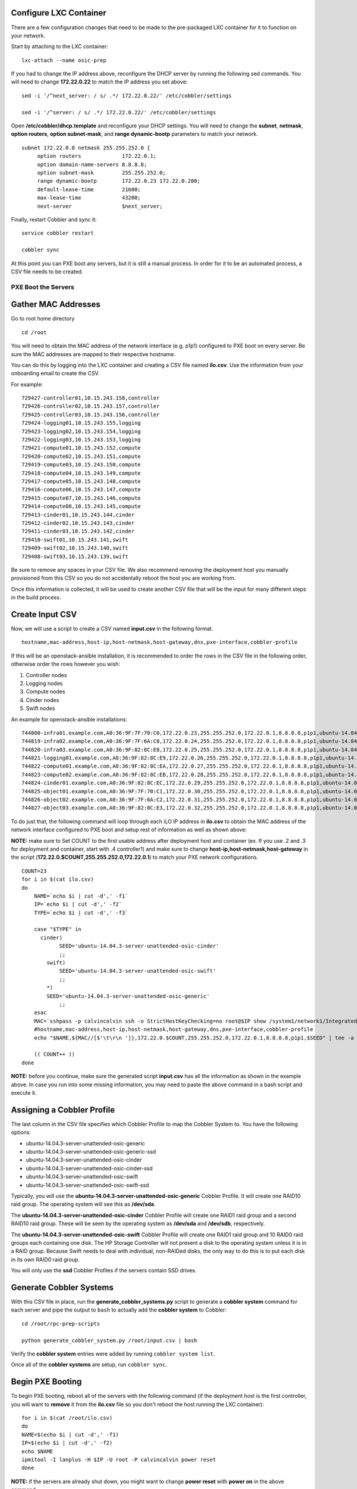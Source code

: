 Configure LXC Container
~~~~~~~~~~~~~~~~~~~~~~~

There are a few configuration changes that need to be made to the
pre-packaged LXC container for it to function on your network.

Start by attaching to the LXC container:

::

    lxc-attach --name osic-prep

If you had to change the IP address above, reconfigure the DHCP server
by running the following sed commands. You will need to change
**172.22.0.22** to match the IP address you set above:

::

    sed -i '/^next_server: / s/ .*/ 172.22.0.22/' /etc/cobbler/settings

    sed -i '/^server: / s/ .*/ 172.22.0.22/' /etc/cobbler/settings

Open **/etc/cobbler/dhcp.template** and reconfigure your DHCP settings.
You will need to change the **subnet**, **netmask**, **option routers**,
**option subnet-mask**, and **range dynamic-bootp** parameters to match
your network.

::

    subnet 172.22.0.0 netmask 255.255.252.0 {
         option routers             172.22.0.1;
         option domain-name-servers 8.8.8.8;
         option subnet-mask         255.255.252.0;
         range dynamic-bootp        172.22.0.23 172.22.0.200;
         default-lease-time         21600;
         max-lease-time             43200;
         next-server                $next_server;

Finally, restart Cobbler and sync it:

::

    service cobbler restart

    cobbler sync

At this point you can PXE boot any servers, but it is still a manual
process. In order for it to be an automated process, a CSV file needs to
be created.

PXE Boot the Servers
--------------------

Gather MAC Addresses
~~~~~~~~~~~~~~~~~~~~

Go to root home directory

::

    cd /root

You will need to obtain the MAC address of the network interface (e.g.
p1p1) configured to PXE boot on every server. Be sure the MAC addresses
are mapped to their respective hostname.

You can do this by logging into the LXC container and creating a CSV
file named **ilo.csv**. Use the information from your onboarding email
to create the CSV.

For example:

::

    729427-controller01,10.15.243.158,controller
    729426-controller02,10.15.243.157,controller
    729425-controller03,10.15.243.156,controller
    729424-logging01,10.15.243.155,logging
    729423-logging02,10.15.243.154,logging
    729422-logging03,10.15.243.153,logging
    729421-compute01,10.15.243.152,compute
    729420-compute02,10.15.243.151,compute
    729419-compute03,10.15.243.150,compute
    729418-compute04,10.15.243.149,compute
    729417-compute05,10.15.243.148,compute
    729416-compute06,10.15.243.147,compute
    729415-compute07,10.15.243.146,compute
    729414-compute08,10.15.243.145,compute
    729413-cinder01,10.15.243.144,cinder
    729412-cinder02,10.15.243.143,cinder
    729411-cinder03,10.15.243.142,cinder
    729410-swift01,10.15.243.141,swift
    729409-swift02,10.15.243.140,swift
    729408-swift03,10.15.243.139,swift

Be sure to remove any spaces in your CSV file. We also recommend
removing the deployment host you manually provisioned from this CSV so
you do not accidentally reboot the host you are working from.

Once this information is collected, it will be used to create another
CSV file that will be the input for many different steps in the build
process.

Create Input CSV
~~~~~~~~~~~~~~~~

Now, we will use a script to create a CSV named **input.csv** in the
following format.

::

    hostname,mac-address,host-ip,host-netmask,host-gateway,dns,pxe-interface,cobbler-profile

If this will be an openstack-ansible installation, it is recommended to
order the rows in the CSV file in the following order, otherwise order
the rows however you wish:

1. Controller nodes
2. Logging nodes
3. Compute nodes
4. Cinder nodes
5. Swift nodes

An example for openstack-ansible installations:

::

    744800-infra01.example.com,A0:36:9F:7F:70:C0,172.22.0.23,255.255.252.0,172.22.0.1,8.8.8.8,p1p1,ubuntu-14.04.3-server-unattended-osic-generic
    744819-infra02.example.com,A0:36:9F:7F:6A:C8,172.22.0.24,255.255.252.0,172.22.0.1,8.8.8.8,p1p1,ubuntu-14.04.3-server-unattended-osic-generic
    744820-infra03.example.com,A0:36:9F:82:8C:E8,172.22.0.25,255.255.252.0,172.22.0.1,8.8.8.8,p1p1,ubuntu-14.04.3-server-unattended-osic-generic
    744821-logging01.example.com,A0:36:9F:82:8C:E9,172.22.0.26,255.255.252.0,172.22.0.1,8.8.8.8,p1p1,ubuntu-14.04.3-server-unattended-osic-generic
    744822-compute01.example.com,A0:36:9F:82:8C:EA,172.22.0.27,255.255.252.0,172.22.0.1,8.8.8.8,p1p1,ubuntu-14.04.3-server-unattended-osic-generic
    744823-compute02.example.com,A0:36:9F:82:8C:EB,172.22.0.28,255.255.252.0,172.22.0.1,8.8.8.8,p1p1,ubuntu-14.04.3-server-unattended-osic-generic
    744824-cinder01.example.com,A0:36:9F:82:8C:EC,172.22.0.29,255.255.252.0,172.22.0.1,8.8.8.8,p1p1,ubuntu-14.04.3-server-unattended-osic-cinder
    744825-object01.example.com,A0:36:9F:7F:70:C1,172.22.0.30,255.255.252.0,172.22.0.1,8.8.8.8,p1p1,ubuntu-14.04.3-server-unattended-osic-swift
    744826-object02.example.com,A0:36:9F:7F:6A:C2,172.22.0.31,255.255.252.0,172.22.0.1,8.8.8.8,p1p1,ubuntu-14.04.3-server-unattended-osic-swift
    744827-object03.example.com,A0:36:9F:82:8C:E3,172.22.0.32,255.255.252.0,172.22.0.1,8.8.8.8,p1p1,ubuntu-14.04.3-server-unattended-osic-swift

To do just that, the following command will loop through each iLO IP
address in **ilo.csv** to obtain the MAC address of the network
interface configured to PXE boot and setup rest of information as well
as shown above:

**NOTE:** make sure to Set COUNT to the first usable address after
deployment host and container (ex. If you use .2 and .3 for deployment
and container, start with .4 controller1) and make sure to change
**host-ip,host-netmask,host-gateway** in the script
(**172.22.0.$COUNT,255.255.252.0,172.22.0.1**) to match your PXE network
configurations.

::

    COUNT=23
    for i in $(cat ilo.csv)
    do
        NAME=`echo $i | cut -d',' -f1`
        IP=`echo $i | cut -d',' -f2`
        TYPE=`echo $i | cut -d',' -f3`

        case "$TYPE" in
          cinder)
                SEED='ubuntu-14.04.3-server-unattended-osic-cinder'
                ;;
            swift)
                SEED='ubuntu-14.04.3-server-unattended-osic-swift'
                ;;
            *)
            SEED='ubuntu-14.04.3-server-unattended-osic-generic'
                ;;
        esac
        MAC=`sshpass -p calvincalvin ssh -o StrictHostKeyChecking=no root@$IP show /system1/network1/Integrated_NICs | grep Port1 | cut -d'=' -f2`
        #hostname,mac-address,host-ip,host-netmask,host-gateway,dns,pxe-interface,cobbler-profile
        echo "$NAME,${MAC//[$'\t\r\n ']},172.22.0.$COUNT,255.255.252.0,172.22.0.1,8.8.8.8,p1p1,$SEED" | tee -a input.csv

        (( COUNT++ ))
    done

**NOTE:** before you continue, make sure the generated script
**input.csv** has all the information as shown in the example above. In
case you run into some missing information, you may need to paste the
above command in a bash script and execute it.

Assigning a Cobbler Profile
~~~~~~~~~~~~~~~~~~~~~~~~~~~

The last column in the CSV file specifies which Cobbler Profile to map
the Cobbler System to. You have the following options:

-  ubuntu-14.04.3-server-unattended-osic-generic
-  ubuntu-14.04.3-server-unattended-osic-generic-ssd
-  ubuntu-14.04.3-server-unattended-osic-cinder
-  ubuntu-14.04.3-server-unattended-osic-cinder-ssd
-  ubuntu-14.04.3-server-unattended-osic-swift
-  ubuntu-14.04.3-server-unattended-osic-swift-ssd

Typically, you will use the
**ubuntu-14.04.3-server-unattended-osic-generic** Cobbler Profile. It
will create one RAID10 raid group. The operating system will see this as
**/dev/sda**.

The **ubuntu-14.04.3-server-unattended-osic-cinder** Cobbler Profile
will create one RAID1 raid group and a second RAID10 raid group. These
will be seen by the operating system as **/dev/sda** and **/dev/sdb**,
respectively.

The **ubuntu-14.04.3-server-unattended-osic-swift** Cobbler Profile will
create one RAID1 raid group and 10 RAID0 raid groups each containing one
disk. The HP Storage Controller will not present a disk to the operating
system unless it is in a RAID group. Because Swift needs to deal with
individual, non-RAIDed disks, the only way to do this is to put each
disk in its own RAID0 raid group.

You will only use the **ssd** Cobbler Profiles if the servers contain
SSD drives.

Generate Cobbler Systems
~~~~~~~~~~~~~~~~~~~~~~~~

With this CSV file in place, run the **generate\_cobbler\_systems.py**
script to generate a **cobbler system** command for each server and pipe
the output to ``bash`` to actually add the **cobbler system** to
Cobbler:

::

    cd /root/rpc-prep-scripts

    python generate_cobbler_system.py /root/input.csv | bash

Verify the **cobbler system** entries were added by running
``cobbler system list``.

Once all of the **cobbler systems** are setup, run ``cobbler sync``.

Begin PXE Booting
~~~~~~~~~~~~~~~~~

To begin PXE booting, reboot all of the servers with the following
command (if the deployment host is the first controller, you will want
to **remove** it from the **ilo.csv** file so you don't reboot the host
running the LXC container):

::

    for i in $(cat /root/ilo.csv)
    do
    NAME=$(echo $i | cut -d',' -f1)
    IP=$(echo $i | cut -d',' -f2)
    echo $NAME
    ipmitool -I lanplus -H $IP -U root -P calvincalvin power reset
    done

**NOTE:** if the servers are already shut down, you might want to change
**power reset** with **power on** in the above command.

As the servers finish PXE booting, a call will be made to the cobbler
API to ensure the server does not PXE boot again.

To quickly see which servers are still set to PXE boot, run the
following command:

::

    for i in $(cobbler system list)
    do
    NETBOOT=$(cobbler system report --name $i | awk '/^Netboot/ {print $NF}')
    if [[ ${NETBOOT} == True ]]; then
    echo -e "$i: netboot_enabled : ${NETBOOT}"
    fi
    done

Any server which returns **True** has not yet PXE booted.

**NOTE**: In case you want to re-pxeboot servers, make sure to clean old
settings from cobbler with the following command:

::

    for i in `cobbler system list`; do cobbler system remove --name $i; done;

Bootstrapping the Servers
-------------------------

When all servers finish PXE booting, you will now need to bootstrap the
servers.

Generate Ansible Inventory
~~~~~~~~~~~~~~~~~~~~~~~~~~

Start by running the ``generate_ansible_hosts.py`` Python script:

::

    cd /root/rpc-prep-scripts

    python generate_ansible_hosts.py /root/input.csv > /root/osic-prep-ansible/hosts

If this will be an openstack-ansible installation, organize the Ansible
**hosts** file into groups for **controller**, **logging**, **compute**,
**cinder**, and **swift**, otherwise leave the Ansible **hosts** file as
it is and jump to the next section.

An example for openstack-ansible installation:

::

    [controller]
    744800-infra01.example.com ansible_ssh_host=10.240.0.51
    744819-infra02.example.com ansible_ssh_host=10.240.0.52
    744820-infra03.example.com ansible_ssh_host=10.240.0.53

    [logging]
    744821-logging01.example.com ansible_ssh_host=10.240.0.54

    [compute]
    744822-compute01.example.com ansible_ssh_host=10.240.0.55
    744823-compute02.example.com ansible_ssh_host=10.240.0.56

    [cinder]
    744824-cinder01.example.com ansible_ssh_host=10.240.0.57

    [swift]
    744825-object01.example.com ansible_ssh_host=10.240.0.58
    744826-object02.example.com ansible_ssh_host=10.240.0.59
    744827-object03.example.com ansible_ssh_host=10.240.0.60

Verify Connectivity
~~~~~~~~~~~~~~~~~~~

The LXC container will not have all of the new server's SSH fingerprints
in its **known\_hosts** file. Programatically add them by running the
following command:

::

    for i in $(cat /root/osic-prep-ansible/hosts | awk /ansible_ssh_host/ | cut -d'=' -f2)
    do
    ssh-keygen -R $i
    ssh-keyscan -H $i >> /root/.ssh/known_hosts
    done

Verify Ansible can talk to every server (the password is **cobbler**):

::

    cd /root/osic-prep-ansible

    ansible -i hosts all -m shell -a "uptime" --ask-pass

Setup SSH Public Keys
~~~~~~~~~~~~~~~~~~~~~

Generate an SSH key pair for the LXC container:

::

    ssh-keygen

Copy the LXC container's SSH public key to the **osic-prep-ansible**
directory:

::

    cp /root/.ssh/id_rsa.pub /root/osic-prep-ansible/playbooks/files/public_keys/osic-prep

Bootstrap the Servers
~~~~~~~~~~~~~~~~~~~~~

Finally, run the bootstrap.yml Ansible Playbook:

::

    cd /root/osic-prep-ansible

    ansible-playbook -i hosts playbooks/bootstrap.yml --ask-pass

Clean Up LVM Logical Volumes
~~~~~~~~~~~~~~~~~~~~~~~~~~~~

If this will be an openstack-ansible installation, you will need to
clean up particular LVM Logical Volumes.

Each server is provisioned with a standard set of LVM Logical Volumes.
Not all servers need all of the LVM Logical Volumes. Clean them up with
the following steps.

Remove LVM Logical Volume **nova00** from the Controller, Logging,
Cinder, and Swift nodes:

::

    ansible-playbook -i hosts playbooks/remove-lvs-nova00.yml

Remove LVM Logical Volume **deleteme00** from all nodes:

::

    ansible-playbook -i hosts playbooks/remove-lvs-deleteme00.yml

Update Linux Kernel
~~~~~~~~~~~~~~~~~~~

Every server in the OSIC RAX Cluster is running two Intel X710 10 GbE
NICs. These NICs have not been well tested in Ubuntu and as such the
upstream i40e driver in the default 14.04.3 Linux kernel will begin
showing issues when you setup VLAN tagged interfaces and bridges.

In order to get around this, you must install an updated Linux kernel.

You can quickly do this by running the following commands:

::

    cd /root/osic-prep-ansible

    ansible -i hosts all -m shell -a "apt-get update; apt-get install -y linux-generic-lts-xenial" --forks 25

Reboot Nodes
~~~~~~~~~~~~

Finally, reboot all servers:

::

    ansible -i hosts all -m shell -a "reboot" --forks 25

Once all servers reboot, you can begin installing openstack-ansible.
